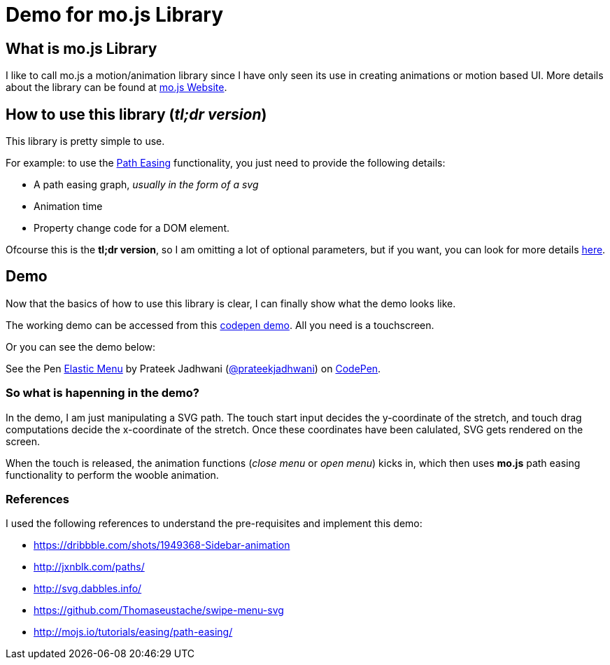 = Demo for mo.js Library
:hp-tags: mo.js, demo, elastic menu


== What is mo.js Library
I like to call mo.js a motion/animation library since I have only seen its use in creating animations or motion based UI. More details about the library can be found at link:http://mojs.io/[mo.js Website].

== How to use this library (_tl;dr version_)
This library is pretty simple to use.

For example: to use the link:http://mojs.io/tutorials/easing/path-easing/[Path Easing] functionality, you just need to provide the following details:

* A path easing graph, _usually in the form of a svg_
* Animation time
* Property change code for a DOM element.

Ofcourse this is the *tl;dr version*, so I am omitting a lot of optional parameters, but if you want, you can look for more details link:http://mojs.io/tutorials/easing/path-easing/[here].

== Demo
Now that the basics of how to use this library is clear, I can finally show what the demo looks like.

// image file here

The working demo can be accessed from this link:http://codepen.io/prateekjadhwani/full/rxMmpe/[codepen demo]. All you need is a touchscreen.

Or you can see the demo below:

++++
<p data-height="450" data-theme-id="3991" data-slug-hash="rxMmpe" data-default-tab="result" data-user="prateekjadhwani" class='codepen'>See the Pen <a href='http://codepen.io/prateekjadhwani/pen/rxMmpe/'>Elastic Menu</a> by Prateek Jadhwani (<a href='http://codepen.io/prateekjadhwani'>@prateekjadhwani</a>) on <a href='http://codepen.io'>CodePen</a>.</p>
<script async src="//assets.codepen.io/assets/embed/ei.js"></script>
++++

=== So what is hapenning in the demo?

In the demo, I am just manipulating a SVG path. The touch start input decides the y-coordinate of the stretch, and touch drag computations decide the x-coordinate of the stretch. Once these coordinates have been calulated, SVG gets rendered on the screen.

When the touch is released, the animation functions (_close menu_ or _open menu_) kicks in, which then uses *mo.js* path easing functionality to perform the wooble animation.

=== References
I used the following references to understand the pre-requisites and implement this demo:

* https://dribbble.com/shots/1949368-Sidebar-animation
* http://jxnblk.com/paths/
* http://svg.dabbles.info/
* https://github.com/Thomaseustache/swipe-menu-svg
* http://mojs.io/tutorials/easing/path-easing/